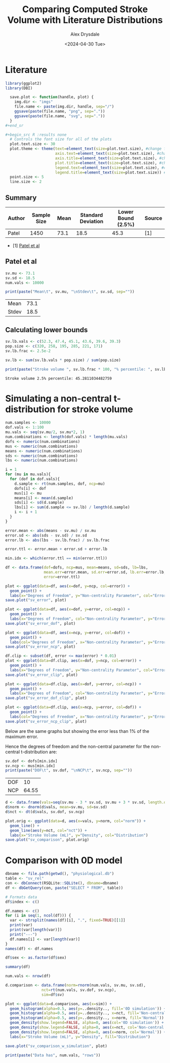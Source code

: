 #+title: Comparing Computed Stroke Volume with Literature Distributions
#+author: Alex Drysdale
#+date: <2024-04-30 Tue>
#+property: header-args:R :session *R:0D_sv* :cache no :exports results :tangle sv_analysis.r

* Literature

#+begin_src R :results none
  library(ggplot2)
  library(DBI)
#+end_src

#+begin_src R :results none
  save.plot <- function(handle, plot) {
    img.dir <- "imgs"
    file.name <- paste(img.dir, handle, sep="/")
    ggsave(paste(file.name, "png", sep="."))
    ggsave(paste(file.name, "svg", sep="."))
  }
#+end_sr

#+begin_src R :results none
  # Controls the font size for all of the plots
  plot.text.size <- 30
  plot.theme <- theme(text=element_text(size=plot.text.size), #change font size of all text
                      axis.text=element_text(size=plot.text.size), #change font size of axis text
                      axis.title=element_text(size=plot.text.size), #change font size of axis titles
                      plot.title=element_text(size=plot.text.size), #change font size of plot title
                      legend.text=element_text(size=plot.text.size), #change font size of legend text
                      legend.title=element_text(size=plot.text.size)) #change font size of legend title 
  point.size <- 5
  line.size <- 2
#+end_src

** Summary

| Author | Sample Size | Mean | Standard Deviation | Lower Bound (2.5%) | Source |
|--------+-------------+------+--------------------+--------------------+--------|
| Patel  |        1450 | 73.1 |               18.5 |               45.3 | [1]    |

- [1] [[https://doi.org/10.1016/j.echo.2021.05.012][Patel et al]]

** Patel et al

#+begin_src R
  sv.mu <- 73.1
  sv.sd <- 18.5
  num.vals <- 10000

  print(paste("Mean\t", sv.mu, "\nStdev\t", sv.sd, sep=""))
#+end_src

#+RESULTS[19d51583dd82f09c52ab9fa167b846711282fe45]:
| Mean  | 73.1 |
| Stdev | 18.5 |

** Calculating lower bounds

#+begin_src R
  sv.lb.vals <- c(52.3, 47.4, 45.1, 43.6, 39.6, 39.3)
  pop.size <- c(320, 258, 195, 285, 221, 171)
  sv.lb.frac <- 2.5e-2

  sv.lb <- sum(sv.lb.vals * pop.size) / sum(pop.size)

  print(paste("Stroke volume ", sv.lb.frac * 100, "% percentile: ", sv.lb, sep=""))
#+end_src

#+RESULTS[3ae49e265b8b8bcd8986c3ba9d5c2e7d7733aad7]:
: Stroke volume 2.5% percentile: 45.2811034482759

* Simulating a non-central t-distribution for stroke volume
:PROPERTIES:
:ORG-IMAGE-ACTUAL-WIDTH: 700
:END:


#+begin_src R :results none
  num.samples <- 10000
  dof.vals <- 1:100
  mu.vals <- seq(sv.mu/2, sv.mu*2, 1)
  num.combinations <- length(dof.vals) * length(mu.vals)
  dofs <- numeric(num.combinations)
  mus <- numeric(num.combinations)
  means <- numeric(num.combinations)
  sds <- numeric(num.combinations)
  lbs <- numeric(num.combinations)

  i = 1
  for (mu in mu.vals){
    for (dof in dof.vals){
      d.sample <- rt(num.samples, dof, ncp=mu)
      dofs[i] <- dof
      mus[i] <- mu
      means[i] <- mean(d.sample)
      sds[i] <- sd(d.sample)
      lbs[i] <- sum(d.sample <= sv.lb) / length(d.sample)
      i <- i + 1
    }
  }

  error.mean <- abs(means - sv.mu) / sv.mu
  error.sd <- abs(sds - sv.sd) / sv.sd
  error.lb <- abs(lbs - sv.lb.frac) / sv.lb.frac

  error.ttl <- error.mean + error.sd + error.lb

  min.idx <- which(error.ttl == min(error.ttl))

  df <- data.frame(dof=dofs, ncp=mus, mean=means, sd=sds, lb=lbs,
                   mean.err=error.mean, sd.err=error.sd, lb.err=error.lb,
                   error=error.ttl)
#+end_src

#+begin_src R :results none
  plot <- ggplot(data=df, aes(x=dof, y=ncp, col=error)) +
    geom_point() +
    labs(x="Degrees of Freedom", y="Non-centrality Parameter", col="Error")
  save.plot("sv_error", plot)

  plot <- ggplot(data=df, aes(x=dof, y=error, col=ncp)) +
    geom_point() +
    labs(x="Degrees of Freedom", col="Non-centrality Parameter", y="Error")
  save.plot("sv_error_dof", plot)

  plot <- ggplot(data=df, aes(x=ncp, y=error, col=dof)) +
    geom_point() +
    labs(col="Degrees of Freedom", x="Non-centrality Parameter", y="Error")
  save.plot("sv_error_ncp", plot)

  df.clip <- subset(df, error <= max(error) * 0.01)
  plot <- ggplot(data=df.clip, aes(x=dof, y=ncp, col=error)) +
    geom_point() +
    labs(x="Degrees of Freedom", y="Non-centrality Parameter", col="Error")
  save.plot("sv_error_clip", plot)

  plot <- ggplot(data=df.clip, aes(x=dof, y=error, col=ncp)) +
    geom_point() +
    labs(x="Degrees of Freedom", col="Non-centrality Parameter", y="Error")
  save.plot("sv_error_dof_clip", plot)

  plot <- ggplot(data=df.clip, aes(x=ncp, y=error, col=dof)) +
    geom_point() +
    labs(col="Degrees of Freedom", x="Non-centrality Parameter", y="Error")
  save.plot("sv_error_ncp_clip", plot)
#+end_src 

#+RESULTS[8a3be54218494ade6ebc8ebc1bbc5716629013bb]:

[[file:~/PhD/Projects/0D-closed-loop/imgs/sv_error.png]]

[[file:~/PhD/Projects/0D-closed-loop/imgs/sv_error_dof.png]]

[[file:~/PhD/Projects/0D-closed-loop/imgs/sv_error_ncp.png]]

Below are the same graphs but showing the error less than 1% of the maximum error.

[[file:~/PhD/Projects/0D-closed-loop/imgs/sv_error_clip.png]]

[[file:~/PhD/Projects/0D-closed-loop/imgs/sv_error_dof_clip.png]]

[[file:~/PhD/Projects/0D-closed-loop/imgs/sv_error_ncp_clip.png]]


Hence the degrees of freedom and the non-central parameter for the non-central t-distribution are:
#+begin_src R
  sv.dof <- dofs[min.idx]
  sv.ncp <- mus[min.idx]
  print(paste("DOF\t", sv.dof, "\nNCP\t", sv.ncp, sep=""))
#+end_src

#+RESULTS[b4310164497c7b78d291049379e5bd171180374e]:
| DOF |    10 |
| NCP | 64.55 |

#+begin_src R
  d <- data.frame(vals=seq(sv.mu - 3 * sv.sd, sv.mu + 3 * sv.sd, length.out=num.vals))
  d$norm <- dnorm(d$vals, mean=sv.mu, sd=sv.sd)
  d$nct <- dt(d$vals, sv.dof, sv.ncp)

  plot.orig <- ggplot(data=d, aes(x=vals, y=norm, col="norm")) +
    geom_line() +
    geom_line(aes(y=nct, col="nct")) +
    labs(x="Stroke Volume (mL)", y="Density", col="Distribution")
  save.plot("sv_comparison", plot.orig)
#+end_src

#+RESULTS:
: imgs/sv_comparison.svg

[[file:~/PhD/Projects/0D-closed-loop/imgs/sv_comparison.png]]

* Comparison with 0D model
:PROPERTIES:
:ORG-IMAGE-ACTUAL-WIDTH: 700
:END:

#+begin_src R
  dbname <- file.path(getwd(), "physiological.db")
  table <- "sv_rel"
  con <- dbConnect(RSQLite::SQLite(), dbname=dbname)
  df <- dbGetQuery(con, paste("SELECT * FROM", table))

  # Formats data
  df$index <- c()

  df.names <- c()
  for (i in seq(1, ncol(df))) {
    var <- strsplit(names(df)[i], ".", fixed=TRUE)[[1]]
    print(var)
    print(var[length(var)])
    print("---")
    df.names[i] <- var[length(var)]
  }
  names(df) <- df.names

  df$sex <- as.factor(df$sex)

  summary(df)
#+end_src

#+RESULTS:
| Min.   :     1 | Min.   : 84.11 | Min.   : 56.14 | Min.   : 86.33 | Min.   : 58.66 | Min.   :  8.313 | Min.   :0.2874 | Min.   :121.8 | Min.   :18.00 | 0:100937 | Min.   :0.01602 | Min.   :0.06697 | Min.   :0.1820 | Min.   :0.2140 |
| 1st Qu.: 56998 | 1st Qu.:117.07 | 1st Qu.: 73.68 | 1st Qu.:117.26 | 1st Qu.: 72.82 | 1st Qu.: 33.568 | 1st Qu.:0.9268 | 1st Qu.:158.3 | 1st Qu.:34.00 | 1:100153 | 1st Qu.:0.05165 | 1st Qu.:0.21600 | 1st Qu.:0.5870 | 1st Qu.:0.6903 |
| Median :192018 | Median :146.63 | Median : 87.40 | Median :149.38 | Median : 86.97 | Median : 48.140 | Median :1.1026 | Median :165.2 | Median :53.00 |          | Median :0.06145 | Median :0.25697 | Median :0.6983 | Median :0.8212 |
| Mean   :180898 | Mean   :141.74 | Mean   : 89.12 | Mean   :145.22 | Mean   : 89.51 | Mean   : 56.121 | Mean   :1.1130 | Mean   :165.4 | Mean   :54.97 |          | Mean   :0.06203 | Mean   :0.25939 | Mean   :0.7049 | Mean   :0.8289 |
| 3rd Qu.:245640 | 3rd Qu.:160.87 | 3rd Qu.:103.17 | 3rd Qu.:166.46 | 3rd Qu.:104.58 | 3rd Qu.: 72.753 | 3rd Qu.:1.2880 | 3rd Qu.:172.4 | 3rd Qu.:75.00 |          | 3rd Qu.:0.07179 | 3rd Qu.:0.30019 | 3rd Qu.:0.8157 | 3rd Qu.:0.9593 |
| Max.   :349167 | Max.   :236.44 | Max.   :135.90 | Max.   :223.01 | Max.   :133.95 | Max.   :277.860 | Max.   :1.9562 | Max.   :208.7 | Max.   :99.00 |          | Max.   :0.10902 | Max.   :0.45592 | Max.   :1.2389 | Max.   :1.4569 |

#+begin_src R
  num.vals <- nrow(df)

  d.comparison <- data.frame(norm=rnorm(num.vals, sv.mu, sv.sd),
                  nct=rt(num.vals, sv.dof, sv.ncp),
                  sim=df$sv)

  plot <- ggplot(data=d.comparison, aes(x=sim)) +
    geom_histogram(alpha=0.5, aes(y=..density.., fill='0D simulation')) +
    geom_histogram(alpha=0.5, aes(y=..density.., x=nct, fill='Non-central t')) +
    geom_histogram(alpha=0.5, aes(y=..density.., x=norm, fill='Normal')) +
    geom_density(show.legend=FALSE, alpha=0, aes(col='0D simulation')) +
    geom_density(show.legend=FALSE, alpha=0, aes(x=nct, col='Non-central t')) +
    geom_density(show.legend=FALSE, alpha=0, aes(x=norm, col='Normal')) +
    labs(x="Stroke Volume (mL)", y="Density", fill="Distribution")

  save.plot("sv_comparison_w_simulation", plot)

  print(paste("Data has", num.vals, "rows"))
#+end_src

#+RESULTS:
: Data has 201090 rows

[[file:~/PhD/Projects/0D-closed-loop/imgs/sv_comparison_w_simulation.png]]
